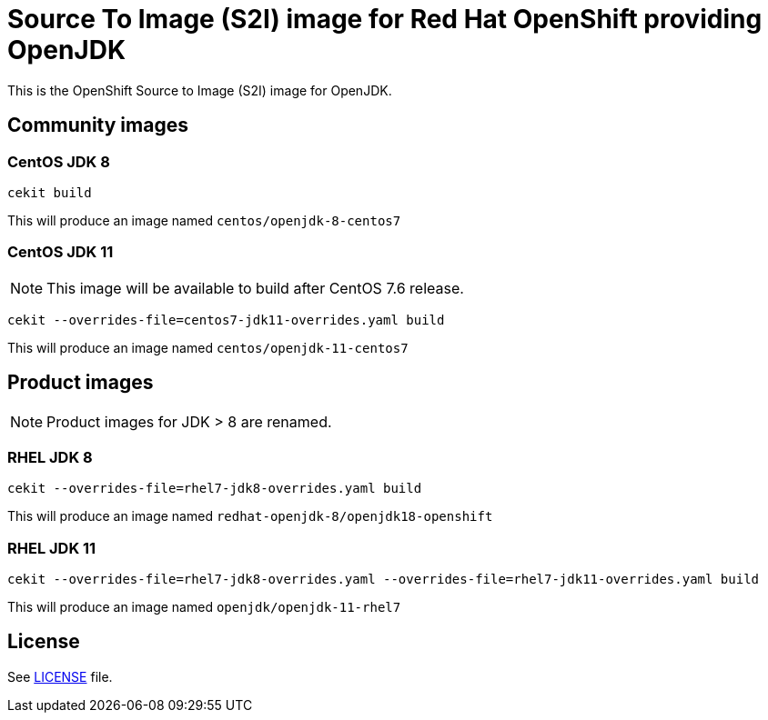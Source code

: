 # Source To Image (S2I) image for Red Hat OpenShift providing OpenJDK

This is the OpenShift Source to Image (S2I) image for OpenJDK.

## Community images

### CentOS JDK 8

```
cekit build
```

This will produce an image named `centos/openjdk-8-centos7`

### CentOS JDK 11

NOTE: This image will be available to build after CentOS 7.6 release.

```
cekit --overrides-file=centos7-jdk11-overrides.yaml build
```

This will produce an image named `centos/openjdk-11-centos7`

## Product images

NOTE: Product images for JDK > 8 are renamed.

### RHEL JDK 8

```
cekit --overrides-file=rhel7-jdk8-overrides.yaml build
```

This will produce an image named `redhat-openjdk-8/openjdk18-openshift`

### RHEL JDK 11

```
cekit --overrides-file=rhel7-jdk8-overrides.yaml --overrides-file=rhel7-jdk11-overrides.yaml build
```

This will produce an image named `openjdk/openjdk-11-rhel7`

## License

See link:LICENSE[LICENSE] file.
